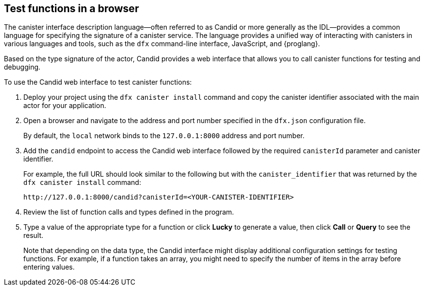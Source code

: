 [[candid-ui]]
== Test functions in a browser

The canister interface description language—often referred to as Candid or more generally as the IDL—provides a common language for specifying the signature of a canister service.
The language provides a unified way of interacting with canisters in various languages and tools, such as the `+dfx+` command-line interface, JavaScript, and {proglang}.

Based on the type signature of the actor, Candid provides a web interface that allows you to call canister functions for testing and debugging.

To use the Candid web interface to test canister functions:

. Deploy your project using the `+dfx canister install+` command and copy the canister identifier associated with the main actor for your application.
. Open a browser and navigate to the address and port number specified in the `+dfx.json+` configuration file.
+
By default, the `+local+` network binds to the `+127.0.0.1:8000+` address and port number.
. Add the `+candid+` endpoint to access the Candid web interface followed by the required `canisterId` parameter and canister identifier.
+
For example, the full URL should look similar to the following but with the `+canister_identifier+` that was returned by the `+dfx canister install+` command:
+
....
http://127.0.0.1:8000/candid?canisterId=<YOUR-CANISTER-IDENTIFIER>
....
. Review the list of function calls and types defined in the program.
. Type a value of the appropriate type for a function or click *Lucky* to generate a value, then click *Call* or *Query* to see the result.
+
Note that depending on the data type, the Candid interface might display additional configuration settings for testing functions. 
For example, if a function takes an array, you might need to specify the number of items in the array before entering values.
